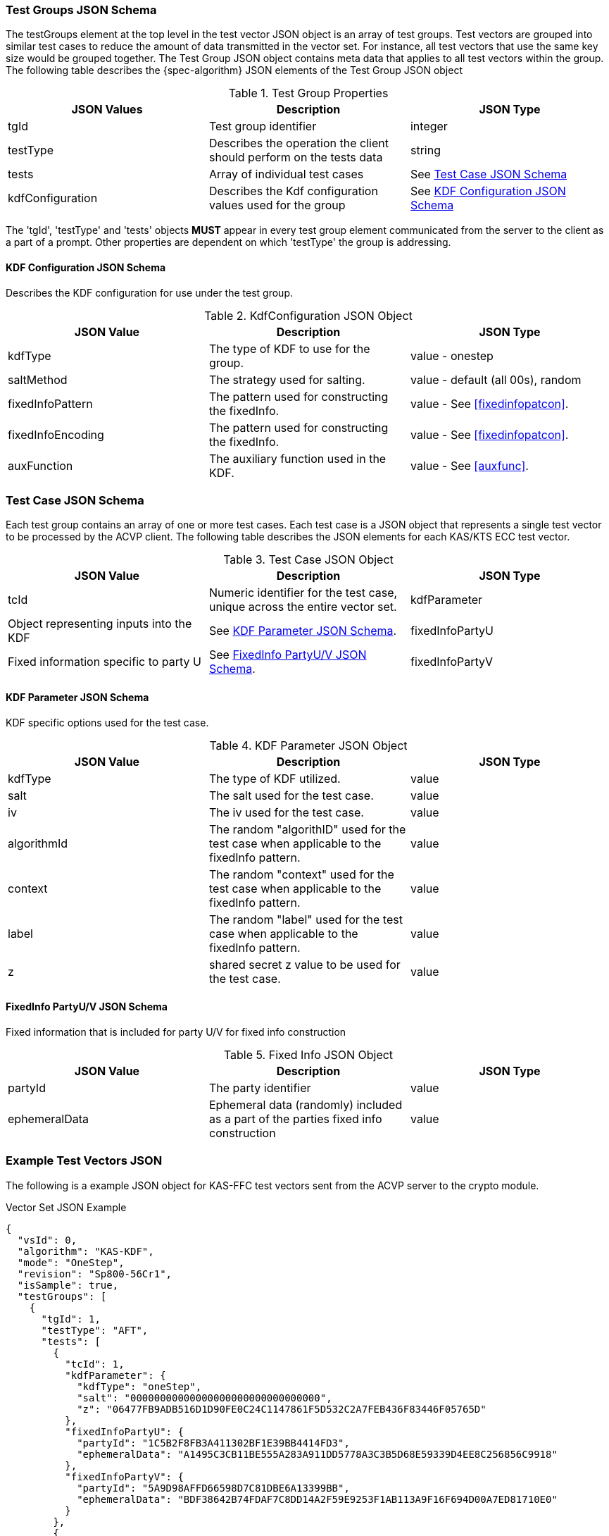 [[tgjs]]
=== Test Groups JSON Schema

The testGroups element at the top level in the test vector JSON object is an array of test	groups. Test vectors are grouped into similar test cases to reduce the amount of data transmitted in the vector set. For instance, all test vectors that use the same key size would be grouped	together. The Test Group JSON object contains meta data that applies to all test vectors within	the group. The following table describes the {spec-algorithm} JSON elements of the Test Group JSON object

.Test Group Properties
|===
| JSON Values | Description | JSON Type

| tgId | Test group identifier | integer
| testType | Describes the operation the client should perform on the tests data | string
| tests | Array of individual test cases | See <<testCase>>
| kdfConfiguration | Describes the Kdf configuration values used for the group | See <<kdfconfig>>
|===

The 'tgId', 'testType' and 'tests' objects *MUST* appear in every test group element communicated from the server to the client as a part of a prompt. Other properties are dependent on which 'testType' the group is addressing.

[#kdfconfig]
==== KDF Configuration JSON Schema

Describes the KDF configuration for use under the test group.

.KdfConfiguration JSON Object
|===
| JSON Value | Description | JSON Type

| kdfType | The type of KDF to use for the group. | value - onestep
| saltMethod |  The strategy used for salting. | value - default (all 00s), random
| fixedInfoPattern | The pattern used for constructing the fixedInfo. | value - See <<fixedinfopatcon>>.
| fixedInfoEncoding | The pattern used for constructing the fixedInfo. | value - See <<fixedinfopatcon>>.
| auxFunction | The auxiliary function used in the KDF.| value - See <<auxfunc>>.
|===

[[testCase]]
=== Test Case JSON Schema

Each test group contains an array of one or more test cases. Each test case is a JSON object that represents a single test vector to be processed by the ACVP client. The following table describes the JSON elements for each KAS/KTS ECC test vector.

.Test Case JSON Object
|===
| JSON Value | Description | JSON Type

| tcId | Numeric identifier for the test case, unique across the entire vector set.
| kdfParameter | Object representing inputs into the KDF | See <<kdfParameter>>.
| fixedInfoPartyU | Fixed information specific to party U | See <<fixedInfo>>.
| fixedInfoPartyV | Fixed information specific to party V | See <<fixedInfo>>.

|===

[[kdfParameter]]
==== KDF Parameter JSON Schema

KDF specific options used for the test case.

.KDF Parameter JSON Object
|===
| JSON Value | Description | JSON Type

| kdfType | The type of KDF utilized. | value
| salt | The salt used for the test case. | value
| iv | The iv used for the test case. | value
| algorithmId | The random "algorithID" used for the test case when applicable to the fixedInfo pattern. | value
| context | The random "context" used for the test case when applicable to the fixedInfo pattern. | value
| label | The random "label" used for the test case when applicable to the fixedInfo pattern. | value
| z | shared secret z value to be used for the test case. | value
|===

[[fixedInfo]]
==== FixedInfo PartyU/V JSON Schema

Fixed information that is included for party U/V for fixed info construction

.Fixed Info JSON Object
|===
| JSON Value | Description | JSON Type

| partyId | The party identifier | value
| ephemeralData | Ephemeral data (randomly) included as a part of the parties fixed info construction | value
|===

[[app-vs-ex]]
=== Example Test Vectors JSON

The following is a example JSON object for KAS-FFC test vectors sent from the ACVP server to the crypto module.

.Vector Set JSON Example
[source,json]
---- 
{
  "vsId": 0,
  "algorithm": "KAS-KDF",
  "mode": "OneStep",
  "revision": "Sp800-56Cr1",
  "isSample": true,
  "testGroups": [
    {
      "tgId": 1,
      "testType": "AFT",
      "tests": [
        {
          "tcId": 1,
          "kdfParameter": {
            "kdfType": "oneStep",
            "salt": "00000000000000000000000000000000",
            "z": "06477FB9ADB516D1D90FE0C24C1147861F5D532C2A7FEB436F83446F05765D"
          },
          "fixedInfoPartyU": {
            "partyId": "1C5B2F8FB3A411302BF1E39BB4414FD3",
            "ephemeralData": "A1495C3CB11BE555A283A911DD5778A3C3B5D68E59339D4EE8C256856C9918"
          },
          "fixedInfoPartyV": {
            "partyId": "5A9D98AFFD66598D7C81DBE6A13399BB",
            "ephemeralData": "BDF38642B74FDAF7C8DD14A2F59E9253F1AB113A9F16F694D00A7ED81710E0"
          }
        },
        {
          "tcId": 2,
          "kdfParameter": {
            "kdfType": "oneStep",
            "salt": "00000000000000000000000000000000",
            "z": "6C96B7341119A41000E1801FDB2D2A664F37A35C449634ECDC9A96853001DB"
          },
          "fixedInfoPartyU": {
            "partyId": "CD85C097D9BD8AC639D243ABB6649C74",
            "ephemeralData": "4F6908C29515F35722A4803EBFD0299E35A8897DE12000F91E254D3C4B1C1D"
          },
          "fixedInfoPartyV": {
            "partyId": "3CBCF123AABD4677262F4A9B16CC4B1F",
            "ephemeralData": "66FFF9C3F848AAFA539991BD31C1D097F05C8F3848F3F979C48FC5EF6D3B88"
          }
        },
        {
          "tcId": 3,
          "kdfParameter": {
            "kdfType": "oneStep",
            "salt": "00000000000000000000000000000000",
            "z": "36562B4EFCE532C47AC991445E0A838103ED54471CC7E7D9F8BCDBA6C0734D"
          },
          "fixedInfoPartyU": {
            "partyId": "0025B6C42E4EA0C46F3F6A67849DCAFF",
            "ephemeralData": "0EB59A43A4999B43179B69B67C1D9090ADAABFF673FBF98418F01A74E892EB"
          },
          "fixedInfoPartyV": {
            "partyId": "0578CC6E6E0084DAE5C26D996393E50D"
          }
        },
        {
          "tcId": 4,
          "kdfParameter": {
            "kdfType": "oneStep",
            "salt": "00000000000000000000000000000000",
            "z": "6A2B2B0504AF9B54D6AD3C0169C10FDDDCAA7BD982320DD3A4607EE1DD36DC"
          },
          "fixedInfoPartyU": {
            "partyId": "3B6D427A4DAA7A9BC2422BFBDB21BA06",
            "ephemeralData": "125C5F9287CDFFCCB2E0CE591E7CC8E1A79F5CCF45885F2E1478C89BA58B6B"
          },
          "fixedInfoPartyV": {
            "partyId": "3FF2FCA29CAC0D413DCE869F9982742E"
          }
        },
        {
          "tcId": 5,
          "kdfParameter": {
            "kdfType": "oneStep",
            "salt": "00000000000000000000000000000000",
            "z": "77A82D6931A138CE2314462B1166ED43E9D54C80D9A57A4FFF49A998349DA0"
          },
          "fixedInfoPartyU": {
            "partyId": "8E64E8C81E14939B637581FDA3AE9422",
            "ephemeralData": "E55AF53197750278C1EC329EEBB62ED12296170760667A8BB0DA6765802A16"
          },
          "fixedInfoPartyV": {
            "partyId": "835C151B8217FEBABB112802528213D3",
            "ephemeralData": "63A6691AA031FB1DA91F4395F38D801F957E42F16308692A7DEF7931994CF2"
          }
        }
      ],
      "kdfConfiguration": {
        "kdfType": "oneStep",
        "saltMethod": "default",
        "fixedInfoPattern": "uPartyInfo||vPartyInfo||l",
        "fixedInfoEncoding": "concatenation",
        "auxFunction": "KMAC-128"
      }
    },
    {
      "tgId": 62,
      "testType": "VAL",
      "tests": [
        {
          "tcId": 306,
          "kdfParameter": {
            "kdfType": "oneStep",
            "salt": "150DE797DE69C94A9A539C7A3E8329FF",
            "z": "50B69546925466939D6D69B474BF8A11299099E1D24EE00B234F8E82BAEF43429E8C5DBE"
          },
          "fixedInfoPartyU": {
            "partyId": "FEFC967B698F2F4DEBBCC93ABBAD2E7B"
          },
          "fixedInfoPartyV": {
            "partyId": "2A76DCBC3A1B2751D6D8E9189E3303E3",
            "ephemeralData": "4A3F7D3E195290B0A0A1E8E5D44463B28291623B5669FC2103DA8427D4CE48EED4EBB256"
          },
          "dkm": "E84EE084A05BF2B6A2A3ED8A33E44CFEB270A53F87BEF4F5447F190A15EC9A2E8706CDC2AFE0AA47460E2035043ECF4386DD2815D0CBCCD732BC98277DBC99D97CAD9E836773218CA79E7504227DADE34177DF0001D6E2480A58F52D9A4D89C439F1396F9BE922CCCD01700F316DFB1041F116A33593BF2A0C42408049EF0C7C"
        },
        {
          "tcId": 307,
          "kdfParameter": {
            "kdfType": "oneStep",
            "salt": "C81EE36994067D90AC11850A2E904B35",
            "z": "98AE8419CEDD3CBEABAC947E4AD281235586A16AD9463A638296A03962FCC0C99A24FDD2"
          },
          "fixedInfoPartyU": {
            "partyId": "C8292D3655488EEE69F52E4F74A98A6E",
            "ephemeralData": "DF507114129074574BEF5B698CF50611F8DF6AAD8CDE69C8C3FCA45114341BD92A50A5C8"
          },
          "fixedInfoPartyV": {
            "partyId": "C288C96A2526A5F889FD60756E946E5D"
          },
          "dkm": "8FDF4DD962170D16523B8E6EFC7D37C4196306C1533CA95AF17C89F7A922AB8FDFBB7AFE1D50293EBEC61176D56045A007AEFA62BB1AA1305AAE5CF61C8CA217FB4CA4AFA660294404AE9C594231846E60D8FF4FF1D1166BD859F20283D5B0D34EDD722C5E49A1E929CD92474B284A8D7DECF7F00C4ABD06D682A0C06D0C74C8"
        },
        {
          "tcId": 308,
          "kdfParameter": {
            "kdfType": "oneStep",
            "salt": "74D2F0F804640E0D9F67C9DAAC68744E",
            "z": "DF950F3038B3697473BD6488FCB0B17B202E26D4777ED77C7A241CFD6CB824FEA59EF88F"
          },
          "fixedInfoPartyU": {
            "partyId": "D22FEC8F3622EDA5BEAEFBBC299CC4D9"
          },
          "fixedInfoPartyV": {
            "partyId": "416D49EC6993F74567991CA148DEF9B2"
          },
          "dkm": "99DDEA165FB6E56B19DDDD1C549038C8420739326CCA65B674A677A26B6AC1F0CB79F107C31C9089F09F9638CC8370A06BA5C9C5FB3F30FA9D5FD0DA7793623F403B2C78F1405AFAC5266A94DBB856FC2A33B01CAB8F859371FB64F8B84EDC1D996B31B78A6B238E22981764FE400B06E7424EA25AAEBD9D5B27EE7332FAFD38"
        },
        {
          "tcId": 309,
          "kdfParameter": {
            "kdfType": "oneStep",
            "salt": "8992D0472722054FDB68E2E7F874A9F9",
            "z": "BC8FD6C54393D785E513BA1701F967BE0961B53852EB4C6AB4FF2B509DFA9BB100C9E0DF"
          },
          "fixedInfoPartyU": {
            "partyId": "91EFD01A0271B4E3BBA8D7AF5D237458",
            "ephemeralData": "0B3CD301E7B5CB1149621D3DBFE7590392C3F92FBD93EEBC9779171487F6E9C8E777CB89"
          },
          "fixedInfoPartyV": {
            "partyId": "D6EB44DDC627232EBF9AD52C8A90D517",
            "ephemeralData": "6702BBDFE0CC6C9CF6199027BE2D65386959A687B2E89691614976AC87AAAAB7E42F6CFF"
          },
          "dkm": "067F1BDB2CB6FC773169FC7D5B049DC534B2E78C2D5AC0EFDD88CC0B58355052B3A5367D18C829D3DE2BD899B9941BAD7D7C343717ED65C06FE77675D3DB6DFEEB8381E31AB919713287B87D18AD146F0E4BBF1D73AD1764B6B4F30FB8FB84915A24E9604537DCDF1A5E6FBAE6EAC4D0809D76A7585C8E36CA7F7EEF3B28C3E0"
        },
        {
          "tcId": 310,
          "kdfParameter": {
            "kdfType": "oneStep",
            "salt": "DBFC5DAD60398D25DD0D0C7793458BCB",
            "z": "030B3F6CBD884428859BD0CEA63A07F896EB03B96682E72F3FE124B2D25E6AF149E7DC13"
          },
          "fixedInfoPartyU": {
            "partyId": "BC42C34BA8923F797AB18B0CC3C36906",
            "ephemeralData": "E54E1EC091ABCCB8EFA82C1463C022AF2EB46FD49ED5B18A7F0E4B68A89C69EB2C3F8FCD"
          },
          "fixedInfoPartyV": {
            "partyId": "53760ABD8EEFFBA340A41A26FF1A409F",
            "ephemeralData": "E432035756AE32193D18C07F7E9508B45494FEEF626CBE7C9F9BF0ADC1BE18DCCFAB3A8E"
          },
          "dkm": "7C4E1AA4683AC60BB5938B50C3D3D164E7B7EA344F5ACFD28DC22419EA542D982E7E4176DC6F66914C9D49D361BDB803465E0427D5F2373DCDDD592936EFBBD15D2FA8D6A555D7C6D7E897F2FEECD848DB935F10197483654C6E1DC972EE1E4D5F589E91048BBD86206229324B9C8DAA63D2022513EF50B9EEA93313E1CFCC26"
        }
      ],
      "kdfConfiguration": {
        "kdfType": "oneStep",
        "saltMethod": "random",
        "fixedInfoPattern": "uPartyInfo||vPartyInfo||l",
        "fixedInfoEncoding": "concatenation",
        "auxFunction": "KMAC-128"
      }
    }    
  ]
}
----